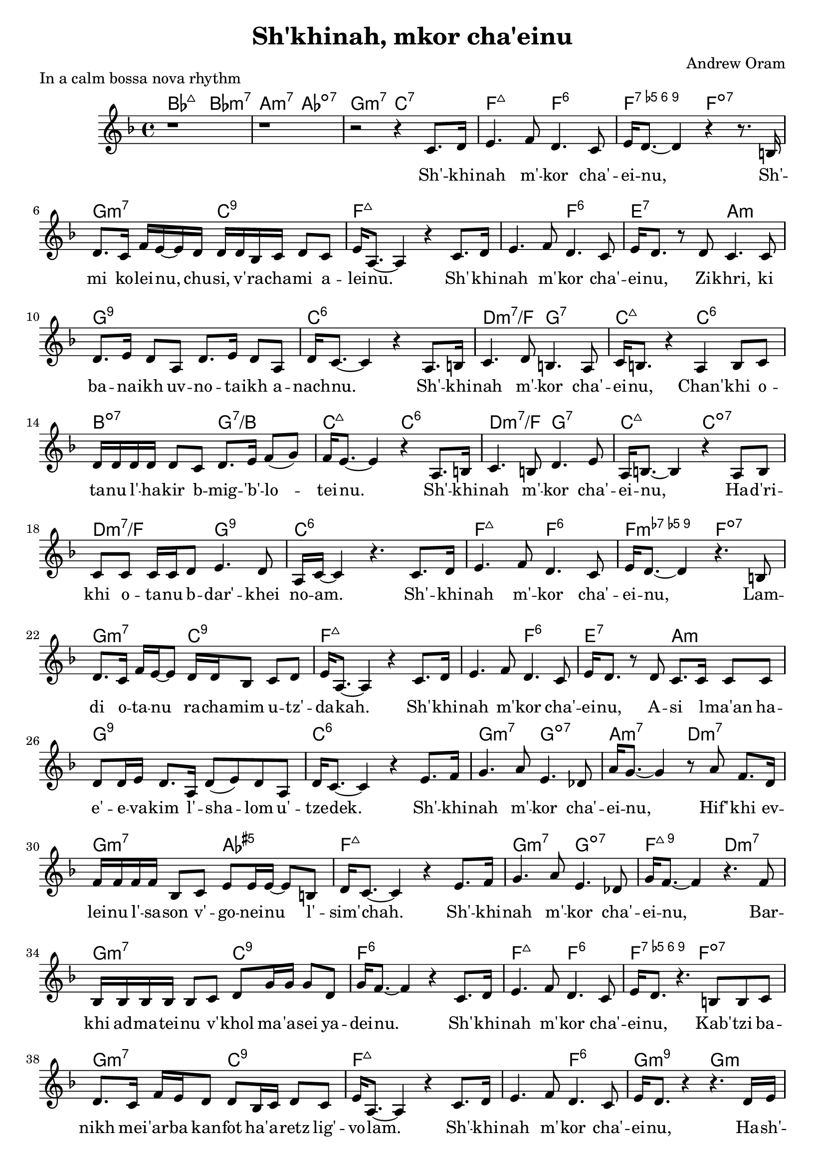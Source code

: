 \header {
  title = "Sh'khinah, mkor cha'einu"
  composer = "Andrew Oram"
}

melody = \relative c' {
  \clef treble
  \key a \major
  \time 4/4

  r1 r1 r2 r4
  e8. fis16 gis4. a8 fis4. e8 gis16 fis8.~ fis4 r4 r8.
  dis16 fis8. e16 a gis~ gis fis16 fis fis d e fis8 e gis16 cis,8.~ cis4 r4
  e8. fis16 gis4. a8 fis4. e8 gis16 fis8. r8
  fis8 e4. e8 fis8. gis16 fis8 cis fis8. gis16 fis8 cis fis16 e8.~ e4 r4
  cis8. dis16 e4. fis8 dis4. cis8 e16 dis8. r4
  cis4 dis8 e8 fis16 fis fis fis fis8 e fis8. gis16 a8( b8) a16 gis8.~ gis4 r4
  cis,8. dis16 e4. dis8 fis4. gis8 cis,16 dis8.~ dis4 r4
  cis8 dis e e e16 e fis8 gis4. fis8 cis16 e16~ e4 r4.
  e8. fis16 gis4. a8 fis4. e8 gis16 fis8.~ fis4 r4.
  dis8 fis8. e16 a16 gis16~ gis8 fis16 fis d8 e fis gis16 cis,8.~ cis4 r4
  e8. fis16 gis4. a8 fis4. e8 gis16 fis8. r8
  fis8 e8. e16 e8 e fis8 fis16 gis16 fis8. cis16 fis8( gis) fis8 cis fis16 e8.~ e4 r4
  gis8. a16 b4. cis8 gis4. f8 cis'16 b8.~ b4 r8
  cis8 a8. fis16 a16 a a a d,8 e gis8 gis16 gis16~ gis8 dis fis16 e8.~ e4 r4
  gis8. a16 b4. cis8 gis4. f8 b16 a8.~ a4 r4.
  a8 d,16 d d d d8 e fis b16 b b8 fis b16 a8.~ a4 r4
  e8. fis16 gis4. a8 fis4. e8 gis16 fis8. r4.
  dis8 dis e fis8. e16 a gis fis8 fis d16 e fis8 e gis16 cis,8.~ cis4 r4
  e8. fis16 gis4. a8 fis4. e8 gis16 fis8. r4 r4.
  fis16 gis a a a8 a16 a a a a8 a a gis cis16 cis8. r4 r4.
  fis,16 gis a a a8 a16 a a a a8 a a gis a16 a8. r4 r4.
  fis16 gis a a a8 a16 a a a a8 a a a a16 a8. r4 r2
}

text = \lyricmode {
  Sh' -- khi -- nah m' -- kor cha' -- ei -- nu,
  Sh' -- mi ko -- lei -- nu, chu -- si, v' -- ra -- cha -- mi a -- lei -- nu.
  Sh' -- khi -- nah m' -- kor cha' -- ei -- nu,
  Zi -- khri, ki ba -- na -- ikh uv -- no -- ta -- ikh a -- nach -- nu.
  Sh' -- khi -- nah m' -- kor cha' -- ei -- nu,
  Chan' -- khi o -- ta -- nu l' -- ha -- kir b -- mig -- 'b' -- lo -- tei -- nu.
  Sh' -- khi -- nah m' -- kor cha' -- ei -- nu,
  Ha -- d'ri -- khi o -- ta -- nu b -- dar' -- khei no -- am.
  Sh' -- khi -- nah m' -- kor cha' -- ei -- nu,
  Lam -- di o -- ta -- nu ra -- cha -- mim u -- tz' -- da -- kah.
  Sh' -- khi -- nah m' -- kor cha' -- ei -- nu,
  A -- si l -- ma'an ha -- e' -- e -- va -- kim l' -- sha -- lom u' --  tze -- dek.
  Sh' -- khi -- nah m' -- kor cha' -- ei -- nu,
  Hif' -- khi ev -- lei -- nu l' -- sa -- son v' -- go -- nei -- nu l' -- sim' -- chah.
  Sh' -- khi -- nah m' -- kor cha' -- ei -- nu,
  Bar -- khi ad -- ma -- tei -- nu v' -- khol ma -- 'a -- sei ya -- dei -- nu.
  Sh' -- khi -- nah m' -- kor cha' -- ei -- nu,
  Kab' -- tzi ba -- nikh mei -- 'ar -- ba kan -- fot ha' -- a -- retz lig' -- vo -- lam.
  Sh' -- khi -- nah m' -- kor cha' -- ei -- nu,
  Ha -- sh' -- li -- mi bin -- yan y' -- ru -- sha -- la -- im ir kad --  she -- inu.
  Ha -- sh' -- li -- mi bin -- yan y' -- ru -- sha -- la -- im ir kad --  she -- inu.
  Ha -- sh' -- li -- mi bin -- yan y' -- ru -- sha -- la -- im ir kad --  she -- inu.
}

harmonies = \chordmode {
     d2:maj7 d:min3.7 cis:min3.7 c:dim7 b:3-.7 e:7
     a2:maj7 a:6 a:dim5.6.7.9 a:dim7 b2:min3.7 e2:9 a1:maj7
     a2:maj7 a:6 gis:7 cis:min b1:9 e:6
     fis2:min3.7/a b:7 e:maj7 e:6 dis:dim7 b:7/dis e:maj7 e:6
     fis2:min3.7/a b:7 e:maj7 e:dim7 fis:min7/a b:9 e1:6
     a2:maj7 a:6 a:dim7.9 a:dim7 b2:min3.7 e2:9 a1:maj7
     a2:maj7 a:6 gis:7 cis:min b1:9 e:6
     b2:min3.7 b:dim7 cis:min3.7 fis:min3.7 b:min3.7 c:aug5 a1:maj7
     b2:min3.7 b:dim7 a:maj7.9 fis:min3.7 b:min3.7 e:9 a1:6
     a2:maj7 a:6 a:dim5.6.7.9 a:dim7 b2:min3.7 e2:9 a1:maj7
     a2:maj7 a:6 b:min3.7.9 b:min b:min3.7 c4:dim7 e:7 fis2:min3.7/cis fis:min3.6+/cis
     b2:min3.7 c4:dim7 e:7 a2:maj7 a:dim7
     b2:min3.7 c:dim7 a1:6
}

\score {
  <<
    \new ChordNames {
      \set chordChanges = ##t
  \transpose a f \harmonies
    }
    \new Voice = "one" { \transpose a f \melody
                         \set melismaBusyProperties = #'() }
    \new Lyrics \lyricsto "one" \text
  >>
  \layout { }
  \header {
  piece = "In a calm bossa nova rhythm"
  copyright = "Words copyright Israel Movement for Progressive Judaism,
  music licensed under the Creative Commons Attribution 4.0 International License.
  May 21, 2015"
  }
}

\version "2.18.2"
